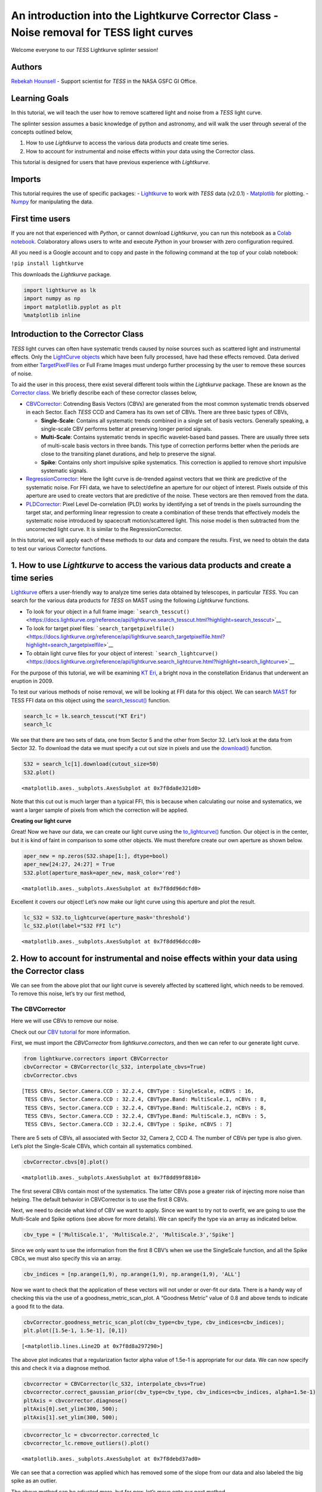 An introduction into the Lightkurve Corrector Class - Noise removal for TESS light curves
=========================================================================================

Welcome everyone to our *TESS* Lightkurve splinter session!

Authors
-------

`Rebekah
Hounsell <https://heasarc.gsfc.nasa.gov/docs/tess/helpdesk.html>`__ -
Support scientist for *TESS* in the NASA GSFC GI Office.

Learning Goals
--------------

In this tutorial, we will teach the user how to remove scattered light
and noise from a *TESS* light curve.

The splinter session assumes a basic knowledge of python and astronomy,
and will walk the user through several of the concepts outlined below,

1. How to use *Lightkurve* to access the various data products and
   create time series.
2. How to account for instrumental and noise effects within your data
   using the Corrector class.

This tutorial is designed for users that have previous experience with
*Lightkurve*.

Imports
-------

This tutorial requires the use of specific packages: -
`Lightkurve <https://docs.lightkurve.org/index.html>`__ to work with
*TESS* data (v2.0.1) - `Matplotlib <https://matplotlib.org/>`__ for
plotting. - `Numpy <https://numpy.org>`__ for manipulating the data.

First time users
----------------

If you are not that experienced with *Python*, or cannot download
*Lightkurve*, you can run this notebook as a `Colab
notebook <https://colab.research.google.com/notebooks/intro.ipynb?utm_source=scs-index>`__.
Colaboratory allows users to write and execute *Python* in your browser
with zero configuration required.

All you need is a Google account and to copy and paste in the following
command at the top of your colab notebook:

``!pip install lightkurve``

This downloads the *Lightkurve* package.

.. code:: ipython3

    import lightkurve as lk
    import numpy as np
    import matplotlib.pyplot as plt
    %matplotlib inline 

Introduction to the Corrector Class
-----------------------------------

*TESS* light curves can often have systematic trends caused by noise
sources such as scattered light and instrumental effects. Only the
`LightCurve
objects <https://docs.lightkurve.org/tutorials/1-getting-started/what-are-lightcurve-objects.html>`__
which have been fully processed, have had these effects removed. Data
derived from either
`TargetPixelFiles <https://docs.lightkurve.org/tutorials/1-getting-started/what-are-targetpixelfile-objects.html>`__
or Full Frame Images must undergo further processing by the user to
remove these sources of noise.

To aid the user in this process, there exist several different tools
within the *Lightkurve* package. These are known as the `Corrector
class <https://docs.lightkurve.org/reference/api/lightkurve.correctors.corrector.Corrector.html?highlight=corrector%20class#lightkurve-correctors-corrector-corrector>`__.
We briefly describe each of these corrector classes below,

-  `CBVCorrector <https://docs.lightkurve.org/reference/api/lightkurve.correctors.CBVCorrector.html?highlight=cbvcorrector>`__:
   Cotrending Basis Vectors (CBVs) are generated from the most common
   systematic trends observed in each Sector. Each *TESS* CCD and Camera
   has its own set of CBVs. There are three basic types of CBVs,

   -  **Single-Scale**: Contains all systematic trends combined in a
      single set of basis vectors. Generally speaking, a single-scale
      CBV performs better at preserving longer period signals.
   -  **Multi-Scale**: Contains systematic trends in specific
      wavelet-based band passes. There are usually three sets of
      multi-scale basis vectors in three bands. This type of correction
      performs better when the periods are close to the transiting
      planet durations, and help to preserve the signal.
   -  **Spike**: Contains only short impulsive spike systematics. This
      correction is applied to remove short impulsive systematic
      signals.

-  `RegressionCorrector <https://docs.lightkurve.org/reference/api/lightkurve.correctors.RegressionCorrector.html?highlight=regressioncorrector>`__:
   Here the light curve is de-trended against vectors that we think are
   predictive of the systematic noise. For FFI data, we have to
   select/define an aperture for our object of interest. Pixels outside
   of this aperture are used to create vectors that are predictive of
   the noise. These vectors are then removed from the data.

-  `PLDCorrector <https://docs.lightkurve.org/reference/api/lightkurve.correctors.PLDCorrector.html?highlight=pldcorrector>`__:
   Pixel Level De-correlation (PLD) works by identifying a set of trends
   in the pixels surrounding the target star, and performing linear
   regression to create a combination of these trends that effectively
   models the systematic noise introduced by spacecraft motion/scattered
   light. This noise model is then subtracted from the uncorrected light
   curve. It is similar to the RegressionCorrector.

In this tutorial, we will apply each of these methods to our data and
compare the results. First, we need to obtain the data to test our
various Corrector functions.

1. How to use *Lightkurve* to access the various data products and create a time series
---------------------------------------------------------------------------------------

`Lightkurve <https://docs.lightkurve.org/tutorials/index.html>`__ offers
a user-friendly way to analyze time series data obtained by telescopes,
in particular *TESS*. You can search for the various data products for
*TESS* on MAST using the following *Lightkurve* functions.

-  To look for your object in a full frame image:
   ```search_tesscut()`` <https://docs.lightkurve.org/reference/api/lightkurve.search_tesscut.html?highlight=search_tesscut>`__

-  To look for target pixel files:
   ```search_targetpixelfile()`` <https://docs.lightkurve.org/reference/api/lightkurve.search_targetpixelfile.html?highlight=search_targetpixelfile>`__

-  To obtain light curve files for your object of interest:
   ```search_lightcurve()`` <https://docs.lightkurve.org/reference/api/lightkurve.search_lightcurve.html?highlight=search_lightcurve>`__

For the purpose of this tutorial, we will be examining `KT
Eri <https://en.wikipedia.org/wiki/KT_Eridani>`__, a bright nova in the
constellation Eridanus that underwent an eruption in 2009.

To test our various methods of noise removal, we will be looking at FFI
data for this object. We can search `MAST <https://mast.stsci.edu>`__
for TESS FFI data on this object using the
`search_tesscut() <https://docs.lightkurve.org/reference/api/lightkurve.search_tesscut.html?highlight=search_tesscut#lightkurve.search_tesscut>`__
function.

.. code:: ipython3

    search_lc = lk.search_tesscut("KT Eri")
    search_lc




.. raw:: html

    SearchResult containing 2 data products.
    
    <table id="table140247469548816">
    <thead><tr><th>#</th><th>mission</th><th>year</th><th>author</th><th>exptime</th><th>target_name</th><th>distance</th></tr></thead>
    <thead><tr><th></th><th></th><th></th><th></th><th>s</th><th></th><th>arcsec</th></tr></thead>
    <tr><td>0</td><td>TESS Sector 05</td><td>2018</td><td><a href='https://mast.stsci.edu/tesscut/'>TESScut</a></td><td>1426</td><td>KT Eri</td><td>0.0</td></tr>
    <tr><td>1</td><td>TESS Sector 32</td><td>2020</td><td><a href='https://mast.stsci.edu/tesscut/'>TESScut</a></td><td>475</td><td>KT Eri</td><td>0.0</td></tr>
    </table>



We see that there are two sets of data, one from Sector 5 and the other
from Sector 32. Let’s look at the data from Sector 32. To download the
data we must specify a cut out size in pixels and use the
`download() <https://docs.lightkurve.org/reference/search.html?highlight=download>`__
function.

.. code:: ipython3

    S32 = search_lc[1].download(cutout_size=50)
    S32.plot()




.. parsed-literal::

    <matplotlib.axes._subplots.AxesSubplot at 0x7f8da8e321d0>




.. image:: output_10_1.png


Note that this cut out is much larger than a typical FFI, this is
because when calculating our noise and systematics, we want a larger
sample of pixels from which the correction will be applied.

**Creating our light curve**

Great! Now we have our data, we can create our light curve using the
`to_lightcurve() <https://docs.lightkurve.org/reference/api/lightkurve.KeplerTargetPixelFile.to_lightcurve.html?highlight=to_lightcurve#lightkurve.KeplerTargetPixelFile.to_lightcurve>`__
function. Our object is in the center, but it is kind of faint in
comparison to some other objects. We must therefore create our own
aperture as shown below.

.. code:: ipython3

    aper_new = np.zeros(S32.shape[1:], dtype=bool)
    aper_new[24:27, 24:27] = True
    S32.plot(aperture_mask=aper_new, mask_color='red')




.. parsed-literal::

    <matplotlib.axes._subplots.AxesSubplot at 0x7f8dd96dcfd0>




.. image:: output_13_1.png


Excellent it covers our object! Let’s now make our light curve using
this aperture and plot the result.

.. code:: ipython3

    lc_S32 = S32.to_lightcurve(aperture_mask='threshold')
    lc_S32.plot(label="S32 FFI lc")




.. parsed-literal::

    <matplotlib.axes._subplots.AxesSubplot at 0x7f8dd96dccd0>




.. image:: output_15_1.png


2. How to account for instrumental and noise effects within your data using the Corrector class
-----------------------------------------------------------------------------------------------

We can see from the above plot that our light curve is severely affected
by scattered light, which needs to be removed. To remove this noise,
let’s try our first method,

The CBVCorrector
~~~~~~~~~~~~~~~~

Here we will use CBVs to remove our noise.

Check out our `CBV
tutorial <https://docs.lightkurve.org/tutorials/2-creating-light-curves/2-3-how-to-use-cbvcorrector.html>`__
for more information.

First, we must import the *CBVCorrector* from *lightkurve.correctors*,
and then we can refer to our generate light curve.

.. code:: ipython3

    from lightkurve.correctors import CBVCorrector
    cbvCorrector = CBVCorrector(lc_S32, interpolate_cbvs=True)
    cbvCorrector.cbvs




.. parsed-literal::

    [TESS CBVs, Sector.Camera.CCD : 32.2.4, CBVType : SingleScale, nCBVS : 16,
     TESS CBVs, Sector.Camera.CCD : 32.2.4, CBVType.Band: MultiScale.1, nCBVs : 8,
     TESS CBVs, Sector.Camera.CCD : 32.2.4, CBVType.Band: MultiScale.2, nCBVs : 8,
     TESS CBVs, Sector.Camera.CCD : 32.2.4, CBVType.Band: MultiScale.3, nCBVs : 5,
     TESS CBVs, Sector.Camera.CCD : 32.2.4, CBVType : Spike, nCBVS : 7]



There are 5 sets of CBVs, all associated with Sector 32, Camera 2, CCD
4. The number of CBVs per type is also given. Let’s plot the
Single-Scale CBVs, which contain all systematics combined.

.. code:: ipython3

    cbvCorrector.cbvs[0].plot()




.. parsed-literal::

    <matplotlib.axes._subplots.AxesSubplot at 0x7f8dd99f8810>




.. image:: output_19_1.png


The first several CBVs contain most of the systematics. The latter CBVs
pose a greater risk of injecting more noise than helping. The default
behavior in CBVCorrector is to use the first 8 CBVs.

Next, we need to decide what kind of CBV we want to apply. Since we want
to try not to overfit, we are going to use the Multi-Scale and Spike
options (see above for more details). We can specify the type via an
array as indicated below.

.. code:: ipython3

    cbv_type = ['MultiScale.1', 'MultiScale.2', 'MultiScale.3','Spike']

Since we only want to use the information from the first 8 CBV’s when we
use the SingleScale function, and all the Spike CBCs, we must also
specify this via an array.

.. code:: ipython3

    cbv_indices = [np.arange(1,9), np.arange(1,9), np.arange(1,9), 'ALL']

Now we want to check that the application of these vectors will not
under or over-fit our data. There is a handy way of checking this via
the use of a goodness_metric_scan_plot. A “Goodness Metric” value of 0.8
and above tends to indicate a good fit to the data.

.. code:: ipython3

    cbvCorrector.goodness_metric_scan_plot(cbv_type=cbv_type, cbv_indices=cbv_indices);
    plt.plot([1.5e-1, 1.5e-1], [0,1])




.. parsed-literal::

    [<matplotlib.lines.Line2D at 0x7f8d8a297290>]




.. image:: output_25_1.png


The above plot indicates that a regularization factor alpha value of
1.5e-1 is appropriate for our data. We can now specify this and check it
via a diagnose method.

.. code:: ipython3

    cbvcorrector = CBVCorrector(lc_S32, interpolate_cbvs=True)
    cbvcorrector.correct_gaussian_prior(cbv_type=cbv_type, cbv_indices=cbv_indices, alpha=1.5e-1)
    pltAxis = cbvcorrector.diagnose()
    pltAxis[0].set_ylim(300, 500);
    pltAxis[1].set_ylim(300, 500);



.. image:: output_27_0.png


.. code:: ipython3

    cbvcorrector_lc = cbvcorrector.corrected_lc
    cbvcorrector_lc.remove_outliers().plot()




.. parsed-literal::

    <matplotlib.axes._subplots.AxesSubplot at 0x7f8debd37ad0>




.. image:: output_28_1.png


We can see that a correction was applied which has removed some of the
slope from our data and also labeled the big spike as an outlier.

The above method can be adjusted more, but for now, let’s move onto our
next method.

The RegressionCorrector
~~~~~~~~~~~~~~~~~~~~~~~

Remember that this method relies on looking at pixels outside of our
previously defined object aperture to determine our systematics. We can
apply regression correction as follows.

.. code:: ipython3

    #Import the packages you need
    from lightkurve.correctors import RegressionCorrector, DesignMatrix

Next, we are going to define a design matrix which will contain all the
systematics detected in the pixels outside of our aperture.

.. code:: ipython3

    # Make a design matrix and pass it to a linear regression corrector
    dm = DesignMatrix(S32.flux[:, ~aper_new], name='regressors')#.pca(5).append_constant()

We only want the most dominant vectors and so specify the number of
principle componant (PCA) as follows,

.. code:: ipython3

    dm = dm.pca(10)
    plt.plot(S32.time.value, dm.values + np.arange(10)*0.2, '.');



.. image:: output_35_0.png


From this we can see that 10 is excessive and we should probably use
only 5. Let’s do this and plot it up.

.. code:: ipython3

    dm = DesignMatrix(S32.flux[:, ~aper_new], name='regressors').pca(5)
    dm.plot()




.. parsed-literal::

    <matplotlib.axes._subplots.AxesSubplot at 0x7f8db9fa0750>




.. image:: output_37_1.png


*Lightkurve’s RegressionCorrector* uses linear algebra to find the
combination of vectors that makes the input light curve closest to zero.
We therefore needed to add one more component - an “offset” term, to be
able to fit the mean level of the light curve. We can do this as shown
above by appending a“constant” to the design matrix.

.. code:: ipython3

    dm = DesignMatrix(S32.flux[:, ~aper_new], name='regressors').pca(5).append_constant()

Next we pass this design matrix to the *RegressionCorrector* which
de-trends the light curves against the vectors.

.. code:: ipython3

    rc = RegressionCorrector(lc_S32)
    rc.correct(dm)
    pltAxis = rc.diagnose()
    pltAxis[0].set_ylim(300, 500);
    pltAxis[1].set_ylim(300, 500);
    
    corrected_ffi_lc = rc.correct(dm)




.. image:: output_41_0.png


**HOWEVER!** The *RegressionCorrector* assumes that you want to remove
the trend and set the light curve to the mean level.

This isn’t true for *TESS* scattered light, as the *TESS* FFI light
curves have an additive background. As such, we want to reduce the flux
to the lowest recorded level.

To do this, we can look at the model of the background that
*RegressionCorrector* built and apply that. This model should never go
below zero, to ensure that this is the case we only subtract the model
flux value at the 5th percentile.

We can then apply all these factors to the FFI light curve using the
following code,

.. code:: ipython3

    # Optional: Remove the scattered light, allowing for the large offset from scattered light
    corrected_ffi_lc = lc_S32 - rc.model_lc + np.percentile(rc.model_lc.flux, 5)
    corrected_ffi_lc.plot(label='Corrected light curve');



.. image:: output_43_0.png


This has removed all the scattered light and the slope, but again could
be adjusted further. However, we will move onto our final tool.

The PLDCorrector
~~~~~~~~~~~~~~~~

PLD is built on top of *RegressionCorrector* and again works by
identifying a set of trends in the pixels surrounding the target star,
and performing linear regression to create a combination of these trends
that effectively models the noise. This noise model is then subtracted
from the uncorrected light curve. The difference between *PLDCorrector*
and *RegressionCorrector* is that *RegressionCorrector* asks the user to
define the pixels, where as *PLDCorrector* does not.

We will create a *PLDCorrector* object, and use the default values for
PLDCorrector.correct to remove this scattered light background.

.. code:: ipython3

    from lightkurve.correctors import PLDCorrector
    pld_S32 = PLDCorrector(S32)
    pld_S32.correct(pca_components=5)
    pltAxis = pld_S32.diagnose()
    pltAxis[0].set_ylim(300, 500);
    pltAxis[1].set_ylim(300, 500);
    pltAxis[2].set_ylim(300, 500);
    
    corrected_pldlc = pld_S32.correct(pca_components=5)



.. image:: output_45_0.png


We can also examine the apertures used to perform this correction. For
*TESS*, the dominant source of noise is the scattered light background,
so by default only those pixels will be used. In the third panel, we can
see that the background_aperture_mask contains only background pixels,
reducing the risk of contamination by neighboring stars.

.. code:: ipython3

    pld_S32.diagnose_masks();



.. image:: output_47_0.png


Now lets specifically look at our corrected light curve.

.. code:: ipython3

    corrected_pldlc.plot()




.. parsed-literal::

    <matplotlib.axes._subplots.AxesSubplot at 0x7f8d9df0c690>




.. image:: output_49_1.png


The large spike from the scattered light has sucessfully been identified
and removed, but there is a slope in our data still. We can determine
from the diagnostic plots that this is due to the application of a flat
background, unlike that which was applied in *RegressionCorrection*.

Note that there are various componants that can be altered in *PLD* most
of which can be found
`here <https://docs.lightkurve.org/reference/api/lightkurve.correctors.PLDCorrector.correct.html?highlight=pca_components>`__.

Comparison
----------

Let’s now plot up all of our corrected light curves in addition to the
light curve originally derived from the FFI’s, and compare our results.

.. code:: ipython3

    # Lets plot and compare the different methods 
    ax = lc_S32.normalize().remove_outliers().scatter(color='black', label='Uncorrected Light Curve');
    # Plot the CBV-corrected light curve in green
    cbvcorrector_lc.normalize().remove_outliers().scatter(ax=ax, color='green', label='CBV-corrected Light Curve')
    # Plot the regressor-corrected light curve in blue
    corrected_ffi_lc.normalize().remove_outliers().scatter(ax=ax, color='blue', label='Regressor-corrected Light Curve')
    # Plot the PLD-corrected light curve in red 
    corrected_pldlc.normalize().remove_outliers().scatter(ax=ax, color='red', label='PLD-corrected Light Curve')




.. parsed-literal::

    <matplotlib.axes._subplots.AxesSubplot at 0x7f8d8bb519d0>




.. image:: output_52_1.png


Summary
-------

The plot above indicaates that there is no one solution. The result from
the *RegressionCorrector* seems to have removed the most scattered light
and the slope in the data, whilst retaining the periodicity.

As you may have discovered, removing the noise from the data can be a
complex issue with multiple paths. You should always examine your method
of noise removal and inspect all final products.

The tutorials listed below will aid you in better understanding the fine
details of each process.

-  `Removing noise from Kepler, K2, and TESS light curves using
   Cotrending Basis Vectors
   (CBVCorrector) <https://docs.lightkurve.org/tutorials/2-creating-light-curves/2-3-how-to-use-cbvcorrector.html>`__
-  `Removing scattered light from TESS light curves using linear
   regression
   (RegressionCorrector) <https://docs.lightkurve.org/tutorials/2-creating-light-curves/2-3-removing-scattered-light-using-regressioncorrector.html>`__
-  `Removing noise from K2 and TESS light curves using Pixel Level
   Decorrelation
   (PLDCorrector) <https://docs.lightkurve.org/tutorials/2-creating-light-curves/2-3-k2-pldcorrector.html>`__
